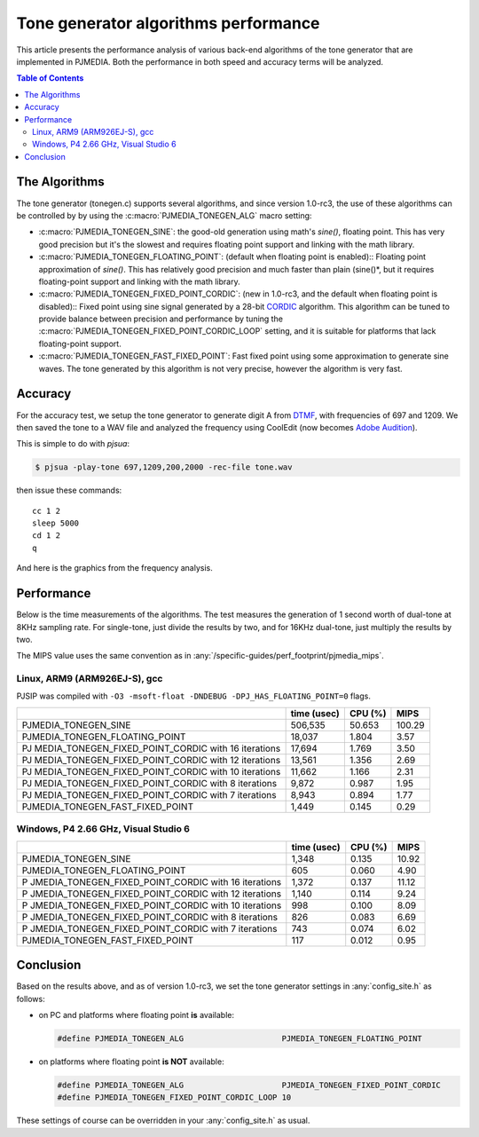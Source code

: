 Tone generator algorithms performance
===========================================================

This article presents the performance analysis of various back-end
algorithms of the tone generator that are implemented in PJMEDIA.
Both the performance in both speed and accuracy terms will be analyzed.

.. contents:: Table of Contents
    :depth: 3

The Algorithms
--------------
The tone generator (tonegen.c) supports several algorithms, and since
version 1.0-rc3, the use of these algorithms can be controlled by
by using the :c:macro:`PJMEDIA_TONEGEN_ALG` macro setting:

- :c:macro:`PJMEDIA_TONEGEN_SINE`: the good-old generation using math's
  *sine()*, floating point. This has very good precision but it's the
  slowest and requires floating point support and linking with the math
  library.

- :c:macro:`PJMEDIA_TONEGEN_FLOATING_POINT`: (default when floating point is
  enabled):: Floating point approximation of *sine()*. This has relatively
  good precision and much faster than plain (sine()*, but it requires
  floating-point support and linking with the math library.

- :c:macro:`PJMEDIA_TONEGEN_FIXED_POINT_CORDIC`: (new in 1.0-rc3, and the
  default when floating point is disabled):: Fixed point using sine signal
  generated by a 28-bit `CORDIC <http://en.wikipedia.org/wiki/CORDIC>`__
  algorithm. This algorithm can be tuned to provide balance between
  precision and performance by tuning the
  :c:macro:`PJMEDIA_TONEGEN_FIXED_POINT_CORDIC_LOOP` setting, and it is suitable
  for platforms that lack floating-point support.

- :c:macro:`PJMEDIA_TONEGEN_FAST_FIXED_POINT`: Fast fixed point using some
  approximation to generate sine waves. The tone generated by this
  algorithm is not very precise, however the algorithm is very fast.

Accuracy
--------

For the accuracy test, we setup the tone generator to generate digit A
from `DTMF <http://en.wikipedia.org/wiki/DTMF>`__, with frequencies of
697 and 1209. We then saved the tone to a WAV file and analyzed the
frequency using CoolEdit (now becomes 
`Adobe Audition <http://www.adobe.com/special/products/audition/syntrillium.html>`__).

This is simple to do with *pjsua*:

.. code-block:: shell

        $ pjsua -play-tone 697,1209,200,2000 -rec-file tone.wav

then issue these commands: 

::

        cc 1 2
        sleep 5000
        cd 1 2
        q 

And here is the graphics from the frequency analysis.

.. figure:: tonegen_analysis.png
   :alt: tonegen_analysis.png


Performance
-----------

Below is the time measurements of the algorithms. The test measures the
generation of 1 second worth of dual-tone at 8KHz sampling rate. For
single-tone, just divide the results by two, and for 16KHz dual-tone,
just multiply the results by two.

The MIPS value uses the same convention as in
:any:`/specific-guides/perf_footprint/pjmedia_mips`.

Linux, ARM9 (ARM926EJ-S), gcc
~~~~~~~~~~~~~~~~~~~~~~~~~~~~~

PJSIP was compiled with
``-O3 -msoft-float -DNDEBUG -DPJ_HAS_FLOATING_POINT=0`` flags.

+----------------------------------+-------------+---------+--------+
|                                  | time (usec) | CPU (%) | MIPS   |
+==================================+=============+=========+========+
| PJMEDIA_TONEGEN_SINE             | 506,535     | 50.653  | 100.29 |
+----------------------------------+-------------+---------+--------+
| PJMEDIA_TONEGEN_FLOATING_POINT   | 18,037      | 1.804   | 3.57   |
+----------------------------------+-------------+---------+--------+
| PJ                               | 17,694      | 1.769   | 3.50   |
| MEDIA_TONEGEN_FIXED_POINT_CORDIC |             |         |        |
| with 16 iterations               |             |         |        |
+----------------------------------+-------------+---------+--------+
| PJ                               | 13,561      | 1.356   | 2.69   |
| MEDIA_TONEGEN_FIXED_POINT_CORDIC |             |         |        |
| with 12 iterations               |             |         |        |
+----------------------------------+-------------+---------+--------+
| PJ                               | 11,662      | 1.166   | 2.31   |
| MEDIA_TONEGEN_FIXED_POINT_CORDIC |             |         |        |
| with 10 iterations               |             |         |        |
+----------------------------------+-------------+---------+--------+
| PJ                               | 9,872       | 0.987   | 1.95   |
| MEDIA_TONEGEN_FIXED_POINT_CORDIC |             |         |        |
| with 8 iterations                |             |         |        |
+----------------------------------+-------------+---------+--------+
| PJ                               | 8,943       | 0.894   | 1.77   |
| MEDIA_TONEGEN_FIXED_POINT_CORDIC |             |         |        |
| with 7 iterations                |             |         |        |
+----------------------------------+-------------+---------+--------+
| PJMEDIA_TONEGEN_FAST_FIXED_POINT | 1,449       | 0.145   | 0.29   |
+----------------------------------+-------------+---------+--------+

Windows, P4 2.66 GHz, Visual Studio 6
~~~~~~~~~~~~~~~~~~~~~~~~~~~~~~~~~~~~~

+-----------------------------------+-------------+---------+-------+
|                                   | time (usec) | CPU (%) | MIPS  |
+===================================+=============+=========+=======+
| PJMEDIA_TONEGEN_SINE              | 1,348       | 0.135   | 10.92 |
+-----------------------------------+-------------+---------+-------+
| PJMEDIA_TONEGEN_FLOATING_POINT    | 605         | 0.060   | 4.90  |
+-----------------------------------+-------------+---------+-------+
| P                                 | 1,372       | 0.137   | 11.12 |
| JMEDIA_TONEGEN_FIXED_POINT_CORDIC |             |         |       |
| with 16 iterations                |             |         |       |
+-----------------------------------+-------------+---------+-------+
| P                                 | 1,140       | 0.114   | 9.24  |
| JMEDIA_TONEGEN_FIXED_POINT_CORDIC |             |         |       |
| with 12 iterations                |             |         |       |
+-----------------------------------+-------------+---------+-------+
| P                                 | 998         | 0.100   | 8.09  |
| JMEDIA_TONEGEN_FIXED_POINT_CORDIC |             |         |       |
| with 10 iterations                |             |         |       |
+-----------------------------------+-------------+---------+-------+
| P                                 | 826         | 0.083   | 6.69  |
| JMEDIA_TONEGEN_FIXED_POINT_CORDIC |             |         |       |
| with 8 iterations                 |             |         |       |
+-----------------------------------+-------------+---------+-------+
| P                                 | 743         | 0.074   | 6.02  |
| JMEDIA_TONEGEN_FIXED_POINT_CORDIC |             |         |       |
| with 7 iterations                 |             |         |       |
+-----------------------------------+-------------+---------+-------+
| PJMEDIA_TONEGEN_FAST_FIXED_POINT  | 117         | 0.012   | 0.95  |
+-----------------------------------+-------------+---------+-------+

Conclusion
----------

Based on the results above, and as of version 1.0-rc3, we set the tone
generator settings in :any:`config_site.h` as follows: 

- on PC and platforms where floating point **is** available: 
  
  .. code-block:: c

        #define PJMEDIA_TONEGEN_ALG                     PJMEDIA_TONEGEN_FLOATING_POINT
        
- on platforms where floating point **is NOT** available:

  .. code-block:: c
        
        #define PJMEDIA_TONEGEN_ALG                     PJMEDIA_TONEGEN_FIXED_POINT_CORDIC
        #define PJMEDIA_TONEGEN_FIXED_POINT_CORDIC_LOOP 10

These settings of course can be overridden in your :any:`config_site.h` as
usual.
